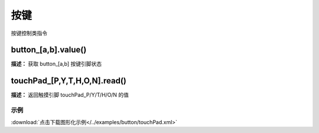 按键
======

按键控制类指令

button_[a,b].value()
-------------

**描述：**  获取 button_[a,b] 按键引脚状态

.. image:: /images/blocks/button/button.png
    :scale: 90 %


touchPad_[P,Y,T,H,O,N].read()
-------------

**描述：**  返回触摸引脚 touchPad_P/Y/T/H/O/N 的值


示例
^^^^^

.. image::  /images/blocks/button/example/touchPad.png
    :scale: 80 %

:download:`点击下载图形化示例</../examples/button/touchPad.xml>` 



